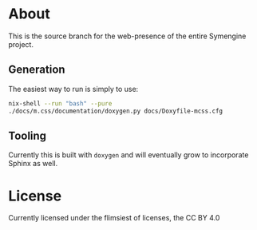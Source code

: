 * About
This is the source branch for the web-presence of the entire Symengine project.
** Generation
The easiest way to run is simply to use:
#+BEGIN_SRC bash
nix-shell --run "bash" --pure
./docs/m.css/documentation/doxygen.py docs/Doxyfile-mcss.cfg
#+END_SRC
** Tooling
Currently this is built with ~doxygen~ and will eventually grow to incorporate Sphinx as well.

* License
Currently licensed under the flimsiest of licenses, the CC BY 4.0
